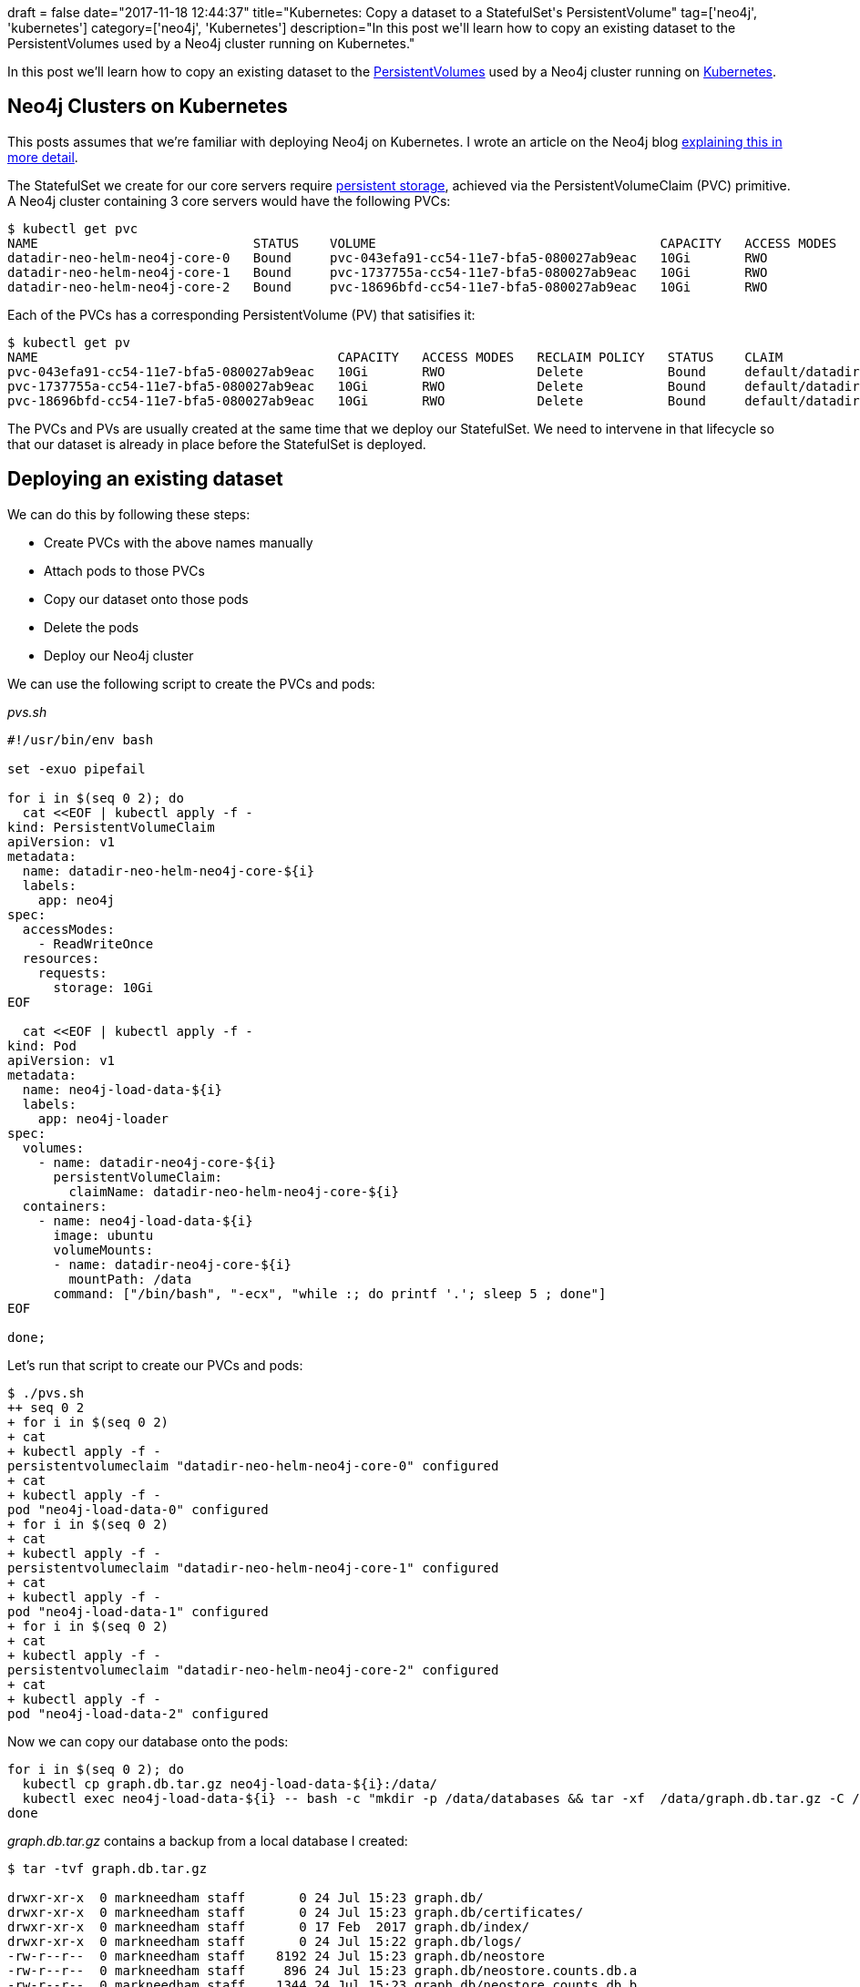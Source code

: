 +++
draft = false
date="2017-11-18 12:44:37"
title="Kubernetes: Copy a dataset to a StatefulSet's PersistentVolume"
tag=['neo4j', 'kubernetes']
category=['neo4j', 'Kubernetes']
description="In this post we'll learn how to copy an existing dataset to the PersistentVolumes used by a Neo4j cluster running on Kubernetes."
+++

In this post we'll learn how to copy an existing dataset to the https://kubernetes.io/docs/concepts/storage/persistent-volumes/[PersistentVolumes] used by a Neo4j cluster running on https://kubernetes.io/[Kubernetes].

== Neo4j Clusters on Kubernetes

This posts assumes that we're familiar with deploying Neo4j on Kubernetes. I wrote an article on the Neo4j blog https://neo4j.com/blog/kubernetes-deploy-neo4j-clusters/[explaining this in more detail].

The StatefulSet we create for our core servers require https://kubernetes.io/docs/concepts/storage/persistent-volumes/[persistent storage], achieved via the PersistentVolumeClaim (PVC) primitive. A Neo4j cluster containing 3 core servers would have the following PVCs:

[source,bash]
----

$ kubectl get pvc
NAME                            STATUS    VOLUME                                     CAPACITY   ACCESS MODES   STORAGECLASS   AGE
datadir-neo-helm-neo4j-core-0   Bound     pvc-043efa91-cc54-11e7-bfa5-080027ab9eac   10Gi       RWO            standard       45s
datadir-neo-helm-neo4j-core-1   Bound     pvc-1737755a-cc54-11e7-bfa5-080027ab9eac   10Gi       RWO            standard       13s
datadir-neo-helm-neo4j-core-2   Bound     pvc-18696bfd-cc54-11e7-bfa5-080027ab9eac   10Gi       RWO            standard       11s
----

Each of the PVCs has a corresponding PersistentVolume (PV) that satisifies it:

[source,bash]
----

$ kubectl get pv
NAME                                       CAPACITY   ACCESS MODES   RECLAIM POLICY   STATUS    CLAIM                                   STORAGECLASS   REASON    AGE
pvc-043efa91-cc54-11e7-bfa5-080027ab9eac   10Gi       RWO            Delete           Bound     default/datadir-neo-helm-neo4j-core-0   standard                 41m
pvc-1737755a-cc54-11e7-bfa5-080027ab9eac   10Gi       RWO            Delete           Bound     default/datadir-neo-helm-neo4j-core-1   standard                 40m
pvc-18696bfd-cc54-11e7-bfa5-080027ab9eac   10Gi       RWO            Delete           Bound     default/datadir-neo-helm-neo4j-core-2   standard                 40m
----

The PVCs and PVs are usually created at the same time that we deploy our StatefulSet. We need to intervene in that lifecycle so that our dataset is already in place before the StatefulSet is deployed.

== Deploying an existing dataset

We can do this by following these steps:

* Create PVCs with the above names manually
* Attach pods to those PVCs
* Copy our dataset onto those pods
* Delete the pods
* Deploy our Neo4j cluster

We can use the following script to create the PVCs and pods:

+++<cite>+++pvs.sh+++</cite>+++

[source,shell]
----

#!/usr/bin/env bash

set -exuo pipefail

for i in $(seq 0 2); do
  cat <<EOF | kubectl apply -f -
kind: PersistentVolumeClaim
apiVersion: v1
metadata:
  name: datadir-neo-helm-neo4j-core-${i}
  labels:
    app: neo4j
spec:
  accessModes:
    - ReadWriteOnce
  resources:
    requests:
      storage: 10Gi
EOF

  cat <<EOF | kubectl apply -f -
kind: Pod
apiVersion: v1
metadata:
  name: neo4j-load-data-${i}
  labels:
    app: neo4j-loader
spec:
  volumes:
    - name: datadir-neo4j-core-${i}
      persistentVolumeClaim:
        claimName: datadir-neo-helm-neo4j-core-${i}
  containers:
    - name: neo4j-load-data-${i}
      image: ubuntu
      volumeMounts:
      - name: datadir-neo4j-core-${i}
        mountPath: /data
      command: ["/bin/bash", "-ecx", "while :; do printf '.'; sleep 5 ; done"]
EOF

done;
----

Let's run that script to create our PVCs and pods:

[source,bash]
----

$ ./pvs.sh
++ seq 0 2
+ for i in $(seq 0 2)
+ cat
+ kubectl apply -f -
persistentvolumeclaim "datadir-neo-helm-neo4j-core-0" configured
+ cat
+ kubectl apply -f -
pod "neo4j-load-data-0" configured
+ for i in $(seq 0 2)
+ cat
+ kubectl apply -f -
persistentvolumeclaim "datadir-neo-helm-neo4j-core-1" configured
+ cat
+ kubectl apply -f -
pod "neo4j-load-data-1" configured
+ for i in $(seq 0 2)
+ cat
+ kubectl apply -f -
persistentvolumeclaim "datadir-neo-helm-neo4j-core-2" configured
+ cat
+ kubectl apply -f -
pod "neo4j-load-data-2" configured
----

Now we can copy our database onto the pods:

[source,bash]
----

for i in $(seq 0 2); do
  kubectl cp graph.db.tar.gz neo4j-load-data-${i}:/data/
  kubectl exec neo4j-load-data-${i} -- bash -c "mkdir -p /data/databases && tar -xf  /data/graph.db.tar.gz -C /data/databases"
done
----

+++<cite>+++graph.db.tar.gz+++</cite>+++ contains a backup from a local database I created:

[source,bash]
----

$ tar -tvf graph.db.tar.gz

drwxr-xr-x  0 markneedham staff       0 24 Jul 15:23 graph.db/
drwxr-xr-x  0 markneedham staff       0 24 Jul 15:23 graph.db/certificates/
drwxr-xr-x  0 markneedham staff       0 17 Feb  2017 graph.db/index/
drwxr-xr-x  0 markneedham staff       0 24 Jul 15:22 graph.db/logs/
-rw-r--r--  0 markneedham staff    8192 24 Jul 15:23 graph.db/neostore
-rw-r--r--  0 markneedham staff     896 24 Jul 15:23 graph.db/neostore.counts.db.a
-rw-r--r--  0 markneedham staff    1344 24 Jul 15:23 graph.db/neostore.counts.db.b
-rw-r--r--  0 markneedham staff       9 24 Jul 15:23 graph.db/neostore.id
-rw-r--r--  0 markneedham staff   65536 24 Jul 15:23 graph.db/neostore.labelscanstore.db
...
-rw-------  0 markneedham staff     1700 24 Jul 15:23 graph.db/certificates/neo4j.key
----

We'll run the following command to check the databases are in place:

[source,bash]
----

$ kubectl exec neo4j-load-data-0 -- ls -lh /data/databases/
total 4.0K
drwxr-xr-x 6 501 staff 4.0K Jul 24 14:23 graph.db

$ kubectl exec neo4j-load-data-1 -- ls -lh /data/databases/
total 4.0K
drwxr-xr-x 6 501 staff 4.0K Jul 24 14:23 graph.db

$ kubectl exec neo4j-load-data-2 -- ls -lh /data/databases/
total 4.0K
drwxr-xr-x 6 501 staff 4.0K Jul 24 14:23 graph.db
----

All good so far. The pods have done their job so we'll tear those down:

[source,bash]
----

$ kubectl delete pods -l app=neo4j-loader
pod "neo4j-load-data-0" deleted
pod "neo4j-load-data-1" deleted
pod "neo4j-load-data-2" deleted
----

We're now ready to deploy our Neo4j cluster.

[source,bash]
----

helm install incubator/neo4j --name neo-helm --wait --set authEnabled=false
----

Finally we'll run a Cypher query to check that the Neo4j servers used the database that we uploaded:

[source,bash]
----

$ kubectl exec neo-helm-neo4j-core-0 -- bin/cypher-shell "match (n) return count(*)"
count(*)
32314

$ kubectl exec neo-helm-neo4j-core-1 -- bin/cypher-shell "match (n) return count(*)"
count(*)
32314

$ kubectl exec neo-helm-neo4j-core-2 -- bin/cypher-shell "match (n) return count(*)"
count(*)
32314
----

Success!

We could achieve similar results by using an https://kubernetes.io/docs/concepts/workloads/pods/init-containers/[init container] but I haven't had a chance to try out that approach yet. If you give it a try let me know in the comments and I'll add it to the post.
